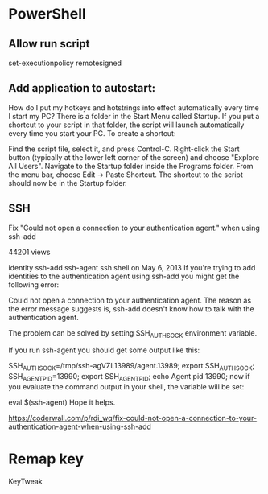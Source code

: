 

* PowerShell
** Allow run script
set-executionpolicy remotesigned
** Add application to autostart:

How do I put my hotkeys and hotstrings into effect automatically every time I start my PC?
There is a folder in the Start Menu called Startup.  If you put a shortcut to your script in that folder, the script will launch automatically every time you start your PC. To create a shortcut:

Find the script file, select it, and press Control-C. Right-click the
Start button (typically at the lower left corner of the screen) and
choose "Explore All Users". Navigate to the Startup folder inside the
Programs folder. From the menu bar, choose Edit -> Paste Shortcut. The
shortcut to the script should now be in the Startup folder.
** SSH

Fix "Could not open a connection to your authentication agent." when using ssh-add

 44201 views

identity 
ssh-add 
ssh-agent 
ssh 
shell 
 on May 6, 2013
If you're trying to add identities to the authentication agent using ssh-add you might get the following error:

Could not open a connection to your authentication agent.
The reason as the error message suggests is, ssh-add doesn't know how to talk with the authentication agent.

The problem can be solved by setting SSH_AUTH_SOCK environment variable.

If you run ssh-agent you should get some output like this:

SSH_AUTH_SOCK=/tmp/ssh-agVZL13989/agent.13989; export SSH_AUTH_SOCK;
SSH_AGENT_PID=13990; export SSH_AGENT_PID;
echo Agent pid 13990;
now if you evaluate the command output in your shell, the variable will be set:

eval $(ssh-agent)
Hope it helps.

https://coderwall.com/p/rdi_wq/fix-could-not-open-a-connection-to-your-authentication-agent-when-using-ssh-add
* Remap key
KeyTweak

